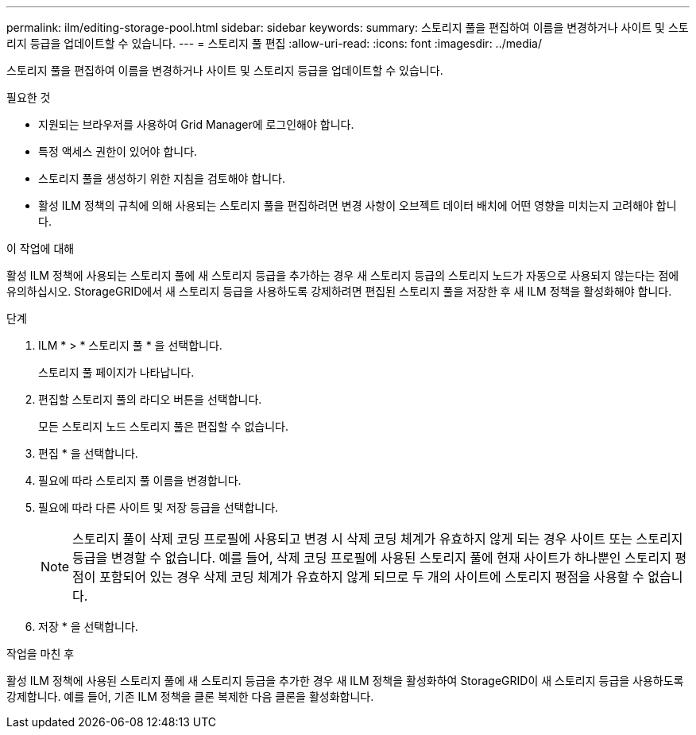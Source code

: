 ---
permalink: ilm/editing-storage-pool.html 
sidebar: sidebar 
keywords:  
summary: 스토리지 풀을 편집하여 이름을 변경하거나 사이트 및 스토리지 등급을 업데이트할 수 있습니다. 
---
= 스토리지 풀 편집
:allow-uri-read: 
:icons: font
:imagesdir: ../media/


[role="lead"]
스토리지 풀을 편집하여 이름을 변경하거나 사이트 및 스토리지 등급을 업데이트할 수 있습니다.

.필요한 것
* 지원되는 브라우저를 사용하여 Grid Manager에 로그인해야 합니다.
* 특정 액세스 권한이 있어야 합니다.
* 스토리지 풀을 생성하기 위한 지침을 검토해야 합니다.
* 활성 ILM 정책의 규칙에 의해 사용되는 스토리지 풀을 편집하려면 변경 사항이 오브젝트 데이터 배치에 어떤 영향을 미치는지 고려해야 합니다.


.이 작업에 대해
활성 ILM 정책에 사용되는 스토리지 풀에 새 스토리지 등급을 추가하는 경우 새 스토리지 등급의 스토리지 노드가 자동으로 사용되지 않는다는 점에 유의하십시오. StorageGRID에서 새 스토리지 등급을 사용하도록 강제하려면 편집된 스토리지 풀을 저장한 후 새 ILM 정책을 활성화해야 합니다.

.단계
. ILM * > * 스토리지 풀 * 을 선택합니다.
+
스토리지 풀 페이지가 나타납니다.

. 편집할 스토리지 풀의 라디오 버튼을 선택합니다.
+
모든 스토리지 노드 스토리지 풀은 편집할 수 없습니다.

. 편집 * 을 선택합니다.
. 필요에 따라 스토리지 풀 이름을 변경합니다.
. 필요에 따라 다른 사이트 및 저장 등급을 선택합니다.
+

NOTE: 스토리지 풀이 삭제 코딩 프로필에 사용되고 변경 시 삭제 코딩 체계가 유효하지 않게 되는 경우 사이트 또는 스토리지 등급을 변경할 수 없습니다. 예를 들어, 삭제 코딩 프로필에 사용된 스토리지 풀에 현재 사이트가 하나뿐인 스토리지 평점이 포함되어 있는 경우 삭제 코딩 체계가 유효하지 않게 되므로 두 개의 사이트에 스토리지 평점을 사용할 수 없습니다.

. 저장 * 을 선택합니다.


.작업을 마친 후
활성 ILM 정책에 사용된 스토리지 풀에 새 스토리지 등급을 추가한 경우 새 ILM 정책을 활성화하여 StorageGRID이 새 스토리지 등급을 사용하도록 강제합니다. 예를 들어, 기존 ILM 정책을 클론 복제한 다음 클론을 활성화합니다.
